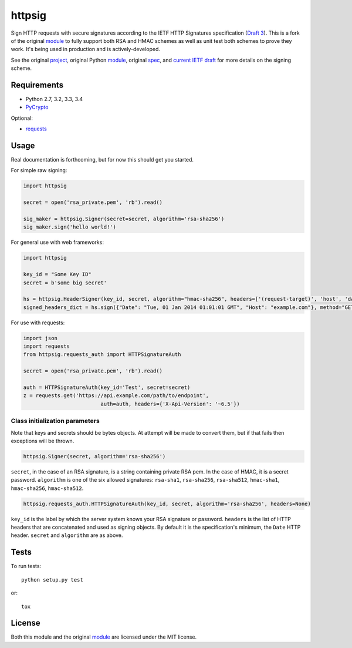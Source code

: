 httpsig
=======

.. image:: https://travis-ci.org/ahknight/httpsig.svg?branch=master
    :target: https://travis-ci.org/ahknight/httpsig
    
.. image:: https://travis-ci.org/ahknight/httpsig.svg?branch=develop
    :target: https://travis-ci.org/ahknight/httpsig

Sign HTTP requests with secure signatures according to the IETF HTTP Signatures specification (`Draft 3`_).  This is a fork of the original module_ to fully support both RSA and HMAC schemes as well as unit test both schemes to prove they work.  It's being used in production and is actively-developed.

See the original project_, original Python module_, original spec_, and `current IETF draft`_ for more details on the signing scheme.

.. _project: https://github.com/joyent/node-http-signature
.. _module: https://github.com/zzsnzmn/py-http-signature
.. _spec: https://github.com/joyent/node-http-signature/blob/master/http_signing.md
.. _`current IETF draft`: https://datatracker.ietf.org/doc/draft-cavage-http-signatures/
.. _`Draft 3`: http://tools.ietf.org/html/draft-cavage-http-signatures-03

Requirements
------------

* Python 2.7, 3.2, 3.3, 3.4
* PyCrypto_

Optional:

* requests_

.. _PyCrypto: https://pypi.python.org/pypi/pycrypto
.. _requests: https://pypi.python.org/pypi/requests

Usage
-----

Real documentation is forthcoming, but for now this should get you started.

For simple raw signing:

.. code:: python

    import httpsig
    
    secret = open('rsa_private.pem', 'rb').read()
    
    sig_maker = httpsig.Signer(secret=secret, algorithm='rsa-sha256')
    sig_maker.sign('hello world!')

For general use with web frameworks:
    
.. code:: python

    import httpsig
    
    key_id = "Some Key ID"
    secret = b'some big secret'
    
    hs = httpsig.HeaderSigner(key_id, secret, algorithm="hmac-sha256", headers=['(request-target)', 'host', 'date'])
    signed_headers_dict = hs.sign({"Date": "Tue, 01 Jan 2014 01:01:01 GMT", "Host": "example.com"}, method="GET", path="/api/1/object/1")

For use with requests:

.. code:: python

    import json
    import requests
    from httpsig.requests_auth import HTTPSignatureAuth
    
    secret = open('rsa_private.pem', 'rb').read()
    
    auth = HTTPSignatureAuth(key_id='Test', secret=secret)
    z = requests.get('https://api.example.com/path/to/endpoint', 
                             auth=auth, headers={'X-Api-Version': '~6.5'})

Class initialization parameters
~~~~~~~~~~~~~~~~~~~~~~~~~~~~~~~

Note that keys and secrets should be bytes objects.  At attempt will be made to convert them, but if that fails then exceptions will be thrown.

.. code:: python

    httpsig.Signer(secret, algorithm='rsa-sha256')

``secret``, in the case of an RSA signature, is a string containing private RSA pem. In the case of HMAC, it is a secret password.  
``algorithm`` is one of the six allowed signatures: ``rsa-sha1``, ``rsa-sha256``, ``rsa-sha512``, ``hmac-sha1``, ``hmac-sha256``, 
``hmac-sha512``.


.. code:: python

    httpsig.requests_auth.HTTPSignatureAuth(key_id, secret, algorithm='rsa-sha256', headers=None)

``key_id`` is the label by which the server system knows your RSA signature or password.  
``headers`` is the list of HTTP headers that are concatenated and used as signing objects. By default it is the specification's minimum, the ``Date`` HTTP header.  
``secret`` and ``algorithm`` are as above.

Tests
-----

To run tests::

    python setup.py test

or::

    tox

License
-------

Both this module and the original module_ are licensed under the MIT license.
